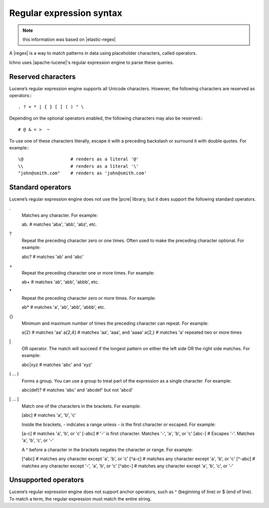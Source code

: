 .. _regular-expression-syntax:

=========================
Regular expression syntax
=========================

.. note:: this information was based on |elastic-regex| 

.. |elastic-regex| raw:: html

   <a href="https://www.elastic.co/guide/en/elasticsearch/reference/current/regexp-syntax.html" target="_blank">Elasticsearch Regular expression syntax</a>


A |regex| is a way to match patterns in data using placeholder characters, called operators.

.. |regex| raw:: html

   <a href="https://en.wikipedia.org/wiki/Regular_expression" target="_blank">regular expression</a>

Ichno uses |apache-lucene|'s regular expression engine to parse these queries.

.. |apache-lucene| raw:: html

   <a href="https://lucene.apache.org/core/" target="_blank">Apache Lucene</a>

Reserved characters
===================

Lucene’s regular expression engine supports all Unicode characters. However, the following characters are reserved as operators:::

. ? + * | { } [ ] ( ) " \

Depending on the optional operators enabled, the following characters may also be reserved:::

# @ & < >  ~


To use one of these characters literally, escape it with a preceding backslash or surround it with double quotes. For example:::

  \@                  # renders as a literal '@'
  \\                  # renders as a literal '\'
  "john@smith.com"    # renders as 'john@smith.com'

Standard operators
==================

Lucene’s regular expression engine does not use the |pcre| library, but it does support the following standard operators.

.. |pcre| raw:: html

   <a href="https://en.wikipedia.org/wiki/Perl_Compatible_Regular_Expressions" target="_blank">Perl Compatible Regular Expressions (PCRE)</a>

.
    Matches any character. For example:

    ab.     # matches 'aba', 'abb', 'abz', etc.

?
    Repeat the preceding character zero or one times. Often used to make the preceding character optional. For example:

    abc?     # matches 'ab' and 'abc'

\+
    Repeat the preceding character one or more times. For example:

    ab+     # matches 'ab', 'abb', 'abbb', etc.

\*
    Repeat the preceding character zero or more times. For example:

    ab*     # matches 'a', 'ab', 'abb', 'abbb', etc.

{}
    Minimum and maximum number of times the preceding character can repeat. For example:

    a{2}    # matches 'aa'
    a{2,4}  # matches 'aa', 'aaa', and 'aaaa'
    a{2,}   # matches 'a' repeated two or more times

\|
    OR operator. The match will succeed if the longest pattern on either the left side OR the right side matches. For example:

    abc|xyz  # matches 'abc' and 'xyz'


( … )
    Forms a group. You can use a group to treat part of the expression as a single character. For example:

    abc(def)?  # matches 'abc' and 'abcdef' but not 'abcd'


[ … ]
    Match one of the characters in the brackets. For example:

    [abc]   # matches 'a', 'b', 'c'

    Inside the brackets, - indicates a range unless - is the first character or escaped. For example:

    [a-c]   # matches 'a', 'b', or 'c'
    [-abc]  # '-' is first character. Matches '-', 'a', 'b', or 'c'
    [abc\-] # Escapes '-'. Matches 'a', 'b', 'c', or '-'

    A ^ before a character in the brackets negates the character or range. For example:

    [^abc]      # matches any character except 'a', 'b', or 'c'
    [^a-c]      # matches any character except 'a', 'b', or 'c'
    [^-abc]     # matches any character except '-', 'a', 'b', or 'c'
    [^abc\-]    # matches any character except 'a', 'b', 'c', or '-'


Unsupported operators
=====================

Lucene’s regular expression engine does not support anchor operators, such as ^ (beginning of line) or $ (end of line). To match a term, the regular expression must match the entire string.